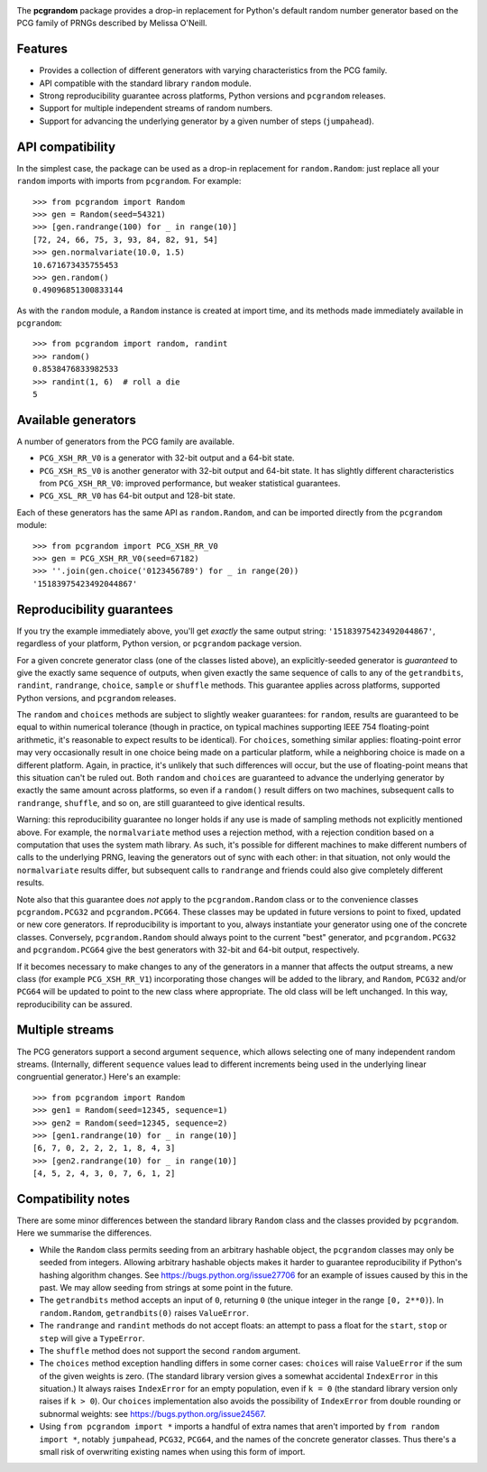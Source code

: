 |build-status| |coverage|

The **pcgrandom** package provides a drop-in replacement for Python's default
random number generator based on the PCG family of PRNGs described by Melissa
O'Neill.

Features
--------
- Provides a collection of different generators with varying characteristics
  from the PCG family.
- API compatible with the standard library ``random`` module.
- Strong reproducibility guarantee across platforms, Python versions and
  ``pcgrandom`` releases.
- Support for multiple independent streams of random numbers.
- Support for advancing the underlying generator by a given number of steps
  (``jumpahead``).


API compatibility
-----------------
In the simplest case, the package can be used as a drop-in replacement for
``random.Random``: just replace all your ``random`` imports with imports from
``pcgrandom``. For example::

    >>> from pcgrandom import Random
    >>> gen = Random(seed=54321)
    >>> [gen.randrange(100) for _ in range(10)]
    [72, 24, 66, 75, 3, 93, 84, 82, 91, 54]
    >>> gen.normalvariate(10.0, 1.5)
    10.671673435755453
    >>> gen.random()
    0.49096851300833144

As with the ``random`` module, a ``Random`` instance is created at import time,
and its methods made immediately available in ``pcgrandom``::

    >>> from pcgrandom import random, randint
    >>> random()
    0.8538476833982533
    >>> randint(1, 6)  # roll a die
    5


Available generators
--------------------
A number of generators from the PCG family are available.

- ``PCG_XSH_RR_V0`` is a generator with 32-bit output and a 64-bit state.
- ``PCG_XSH_RS_V0`` is another generator with 32-bit output and 64-bit state.
  It has slightly different characteristics from ``PCG_XSH_RR_V0``: improved
  performance, but weaker statistical guarantees.
- ``PCG_XSL_RR_V0`` has 64-bit output and 128-bit state.

Each of these generators has the same API as ``random.Random``, and can be
imported directly from the ``pcgrandom`` module::

    >>> from pcgrandom import PCG_XSH_RR_V0
    >>> gen = PCG_XSH_RR_V0(seed=67182)
    >>> ''.join(gen.choice('0123456789') for _ in range(20))
    '15183975423492044867'


Reproducibility guarantees
--------------------------
If you try the example immediately above, you'll get *exactly* the same output
string: ``'15183975423492044867'``, regardless of your platform, Python
version, or ``pcgrandom`` package version.

For a given concrete generator class (one of the classes listed above), an
explicitly-seeded generator is *guaranteed* to give the exactly same sequence
of outputs, when given exactly the same sequence of calls to any of the
``getrandbits``, ``randint``, ``randrange``, ``choice``, ``sample`` or
``shuffle`` methods. This guarantee applies across platforms, supported Python
versions, and ``pcgrandom`` releases.

The ``random`` and ``choices`` methods are subject to slightly weaker
guarantees: for ``random``, results are guaranteed to be equal to within
numerical tolerance (though in practice, on typical machines supporting IEEE
754 floating-point arithmetic, it's reasonable to expect results to be
identical). For ``choices``, something similar applies: floating-point error
may very occasionally result in one choice being made on a particular platform,
while a neighboring choice is made on a different platform. Again, in practice,
it's unlikely that such differences will occur, but the use of floating-point
means that this situation can't be ruled out. Both ``random`` and ``choices``
are guaranteed to advance the underlying generator by exactly the same amount
across platforms, so even if a ``random()`` result differs on two machines,
subsequent calls to ``randrange``, ``shuffle``, and so on, are still guaranteed
to give identical results.

Warning: this reproducibility guarantee no longer holds if any use is made of
sampling methods not explicitly mentioned above. For example, the
``normalvariate`` method uses a rejection method, with a rejection condition
based on a computation that uses the system math library. As such, it's
possible for different machines to make different numbers of calls to the
underlying PRNG, leaving the generators out of sync with each other: in that
situation, not only would the ``normalvariate`` results differ, but subsequent
calls to ``randrange`` and friends could also give completely different
results.

Note also that this guarantee does *not* apply to the ``pcgrandom.Random``
class or to the convenience classes ``pcgrandom.PCG32`` and
``pcgrandom.PCG64``. These classes may be updated in future versions to point
to fixed, updated or new core generators. If reproducibility is important to
you, always instantiate your generator using one of the concrete
classes. Conversely, ``pcgrandom.Random`` should always point to the current
"best" generator, and ``pcgrandom.PCG32`` and ``pcgrandom.PCG64`` give the best
generators with 32-bit and 64-bit output, respectively.

If it becomes necessary to make changes to any of the generators in a manner
that affects the output streams, a new class (for example ``PCG_XSH_RR_V1``)
incorporating those changes will be added to the library, and ``Random``,
``PCG32`` and/or ``PCG64`` will be updated to point to the new class where
appropriate. The old class will be left unchanged. In this way, reproducibility
can be assured.

Multiple streams
----------------

The PCG generators support a second argument ``sequence``, which allows
selecting one of many independent random streams. (Internally, different
``sequence`` values lead to different increments being used in the underlying
linear congruential generator.) Here's an example::

    >>> from pcgrandom import Random
    >>> gen1 = Random(seed=12345, sequence=1)
    >>> gen2 = Random(seed=12345, sequence=2)
    >>> [gen1.randrange(10) for _ in range(10)]
    [6, 7, 0, 2, 2, 2, 1, 8, 4, 3]
    >>> [gen2.randrange(10) for _ in range(10)]
    [4, 5, 2, 4, 3, 0, 7, 6, 1, 2]


Compatibility notes
-------------------

There are some minor differences between the standard library ``Random`` class
and the classes provided by ``pcgrandom``. Here we summarise the differences.

- While the ``Random`` class permits seeding from an arbitrary hashable object,
  the ``pcgrandom`` classes may only be seeded from integers. Allowing
  arbitrary hashable objects makes it harder to guarantee reproducibility if
  Python's hashing algorithm changes. See https://bugs.python.org/issue27706
  for an example of issues caused by this in the past. We may allow seeding
  from strings at some point in the future.

- The ``getrandbits`` method accepts an input of ``0``, returning ``0``
  (the unique integer in the range ``[0, 2**0)``). In ``random.Random``,
  ``getrandbits(0)`` raises ``ValueError``.

- The ``randrange`` and ``randint`` methods do not accept floats: an
  attempt to pass a float for the ``start``, ``stop`` or ``step`` will
  give a ``TypeError``.

- The ``shuffle`` method does not support the second ``random`` argument.

- The ``choices`` method exception handling differs in some corner cases:
  ``choices`` will raise ``ValueError`` if the sum of the given weights is
  zero. (The standard library version gives a somewhat accidental
  ``IndexError`` in this situation.) It always raises ``IndexError`` for an
  empty population, even if ``k = 0`` (the standard library version only raises
  if ``k > 0``). Our ``choices`` implementation also avoids the possibility of
  ``IndexError`` from double rounding or subnormal weights: see
  https://bugs.python.org/issue24567.

- Using ``from pcgrandom import *`` imports a handful of extra names that
  aren't imported by ``from random import *``, notably ``jumpahead``,
  ``PCG32``, ``PCG64``, and the names of the concrete generator classes. Thus
  there's a small risk of overwriting existing names when using this form of
  import.


.. |build-status| image:: https://travis-ci.org/mdickinson/pcgrandom.svg?branch=master
   :target: https://travis-ci.org/mdickinson/pcgrandom
   :alt: Travis CI status
.. |coverage| image:: http://codecov.io/github/mdickinson/pcgrandom/coverage.svg?branch=master
   :target: http://codecov.io/github/mdickinson/pcgrandom
   :alt: Coverage statistics from codecov.io

